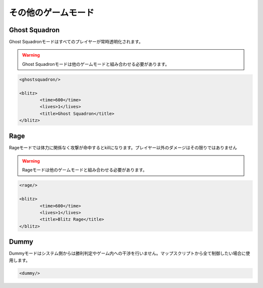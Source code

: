 その他のゲームモード
====================

Ghost Squadron
--------------

Ghost Squadronモードはすべてのプレイヤーが常時透明化されます。

.. warning::

   Ghost Squadronモードは他のゲームモードと組み合わせる必要があります。

.. code-block:: xml

	<ghostsquadron/>

	<blitz>
		<time>600</time>
		<lives>1</lives>
		<title>Ghost Squadron</title>
	</blitz>

Rage
----

Rageモードでは体力に関係なく攻撃が命中するとkillになります。プレイヤー以外のダメージはその限りではありません

.. warning::

   Rageモードは他のゲームモードと組み合わせる必要があります。

.. code-block:: xml

	<rage/>

	<blitz>
		<time>600</time>
		<lives>1</lives>
		<title>Blitz Rage</title>
	</blitz>

Dummy
-----

Dummyモードはシステム側からは勝利判定やゲーム内への干渉を行いません。マップスクリプトから全て制御したい場合に使用します。

.. code-block:: xml

   <dummy/>

